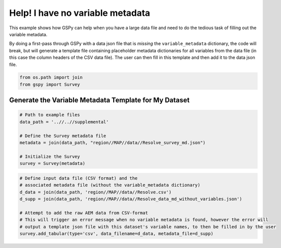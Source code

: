 
.. DO NOT EDIT.
.. THIS FILE WAS AUTOMATICALLY GENERATED BY SPHINX-GALLERY.
.. TO MAKE CHANGES, EDIT THE SOURCE PYTHON FILE:
.. "examples/Creating_GS_Files/help_I_have_no_variable_metadata.py"
.. LINE NUMBERS ARE GIVEN BELOW.

.. only:: html

    .. note::
        :class: sphx-glr-download-link-note

        Click :ref:`here <sphx_glr_download_examples_Creating_GS_Files_help_I_have_no_variable_metadata.py>`
        to download the full example code

.. rst-class:: sphx-glr-example-title

.. _sphx_glr_examples_Creating_GS_Files_help_I_have_no_variable_metadata.py:


Help! I have no variable metadata
---------------------------------

This example shows how GSPy can help when you have a large data file and need to do the tedious task of filling out the variable metadata.

By doing a first-pass through GSPy with a data json file that is *missing* the ``variable_metadata`` dictionary, the code will break, but will generate a template file containing placeholder metadata dictionaries for all variables from the data file (in this case the column headers of the CSV data file). The user can then fill in this template and then add it to the data json file.

.. image:: ..//..//img//variable_metadata_template_snippet.png
   :scale: 50 %
   :align: center

.. GENERATED FROM PYTHON SOURCE LINES 16-20

.. code-block:: default


    from os.path import join
    from gspy import Survey


.. GENERATED FROM PYTHON SOURCE LINES 22-24

Generate the Variable Metadata Template for My Dataset
++++++++++++++++++++++++++++++++++++++++++++++++++++++

.. GENERATED FROM PYTHON SOURCE LINES 24-34

.. code-block:: default


    # Path to example files
    data_path = '..//..//supplemental'

    # Define the Survey metadata file
    metadata = join(data_path, "region//MAP//data//Resolve_survey_md.json")

    # Initialize the Survey
    survey = Survey(metadata)


.. GENERATED FROM PYTHON SOURCE LINES 35-44

.. code-block:: default


    # Define input data file (CSV format) and the
    # associated metadata file (without the variable_metadata dictionary)
    d_data = join(data_path, 'region//MAP//data//Resolve.csv')
    d_supp = join(data_path, 'region//MAP//data//Resolve_data_md_without_variables.json')

    # Attempt to add the raw AEM data from CSV-format
    # This will trigger an error message when no variable metadata is found, however the error will
    # output a template json file with this dataset's variable names, to then be filled in by the user
    survey.add_tabular(type='csv', data_filename=d_data, metadata_file=d_supp)

.. rst-class:: sphx-glr-timing

   **Total running time of the script:** ( 0 minutes  0.000 seconds)


.. _sphx_glr_download_examples_Creating_GS_Files_help_I_have_no_variable_metadata.py:


.. only :: html

 .. container:: sphx-glr-footer
    :class: sphx-glr-footer-example



  .. container:: sphx-glr-download sphx-glr-download-python

     :download:`Download Python source code: help_I_have_no_variable_metadata.py <help_I_have_no_variable_metadata.py>`



  .. container:: sphx-glr-download sphx-glr-download-jupyter

     :download:`Download Jupyter notebook: help_I_have_no_variable_metadata.ipynb <help_I_have_no_variable_metadata.ipynb>`


.. only:: html

 .. rst-class:: sphx-glr-signature

    `Gallery generated by Sphinx-Gallery <https://sphinx-gallery.github.io>`_
